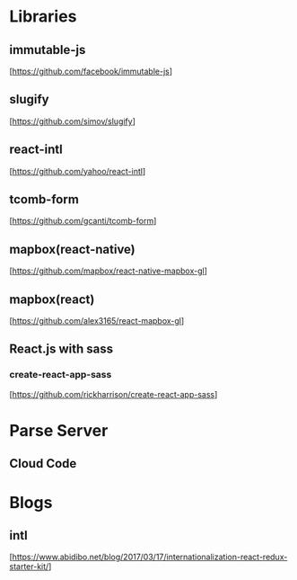 * Libraries

** immutable-js
  [https://github.com/facebook/immutable-js]

** slugify
  [https://github.com/simov/slugify]

** react-intl
  [https://github.com/yahoo/react-intl]

** tcomb-form
  [https://github.com/gcanti/tcomb-form]

** mapbox(react-native)
  [https://github.com/mapbox/react-native-mapbox-gl]

** mapbox(react)
  [https://github.com/alex3165/react-mapbox-gl]


** React.js with sass

*** create-react-app-sass
  [https://github.com/rickharrison/create-react-app-sass]

* Parse Server

** Cloud Code

* Blogs

** intl
   [https://www.abidibo.net/blog/2017/03/17/internationalization-react-redux-starter-kit/]


